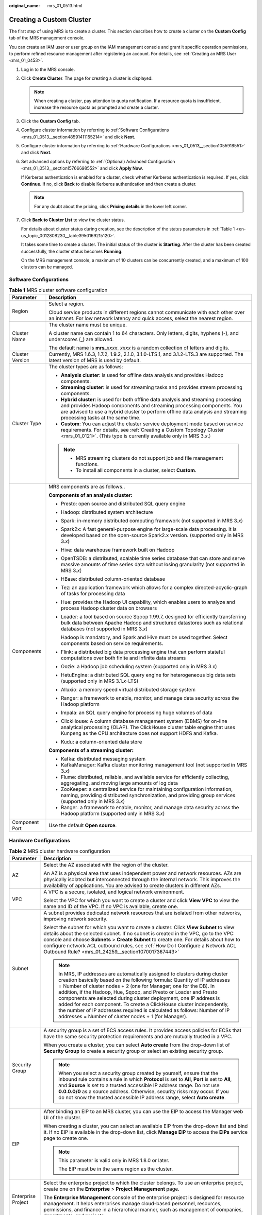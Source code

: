 :original_name: mrs_01_0513.html

.. _mrs_01_0513:

Creating a Custom Cluster
=========================

The first step of using MRS is to create a cluster. This section describes how to create a cluster on the **Custom Config** tab of the MRS management console.

You can create an IAM user or user group on the IAM management console and grant it specific operation permissions, to perform refined resource management after registering an account. For details, see :ref:`Creating an MRS User <mrs_01_0453>`.

#. Log in to the MRS console.

#. Click **Create Cluster**. The page for creating a cluster is displayed.

   .. note::

      When creating a cluster, pay attention to quota notification. If a resource quota is insufficient, increase the resource quota as prompted and create a cluster.

#. Click the **Custom Config** tab.

#. Configure cluster information by referring to :ref:`Software Configurations <mrs_01_0513__section48591411155214>` and click **Next**.

#. Configure cluster information by referring to :ref:`Hardware Configurations <mrs_01_0513__section1055918551>` and click **Next**.

#. Set advanced options by referring to :ref:`(Optional) Advanced Configuration <mrs_01_0513__section15766698552>` and click **Apply Now**.

   If Kerberos authentication is enabled for a cluster, check whether Kerberos authentication is required. If yes, click **Continue**. If no, click **Back** to disable Kerberos authentication and then create a cluster.

   .. note::

      For any doubt about the pricing, click **Pricing details** in the lower left corner.

#. Click **Back to Cluster List** to view the cluster status.

   For details about cluster status during creation, see the description of the status parameters in :ref:`Table 1 <en-us_topic_0012808230__table3950169215120>`.

   It takes some time to create a cluster. The initial status of the cluster is **Starting**. After the cluster has been created successfully, the cluster status becomes **Running**.

   On the MRS management console, a maximum of 10 clusters can be concurrently created, and a maximum of 100 clusters can be managed.

.. _mrs_01_0513__section48591411155214:

Software Configurations
-----------------------

.. table:: **Table 1** MRS cluster software configuration

   +-----------------------------------+--------------------------------------------------------------------------------------------------------------------------------------------------------------------------------------------------------------------------------------------------------------------------------------+
   | Parameter                         | Description                                                                                                                                                                                                                                                                          |
   +===================================+======================================================================================================================================================================================================================================================================================+
   | Region                            | Select a region.                                                                                                                                                                                                                                                                     |
   |                                   |                                                                                                                                                                                                                                                                                      |
   |                                   | Cloud service products in different regions cannot communicate with each other over an intranet. For low network latency and quick access, select the nearest region.                                                                                                                |
   +-----------------------------------+--------------------------------------------------------------------------------------------------------------------------------------------------------------------------------------------------------------------------------------------------------------------------------------+
   | Cluster Name                      | The cluster name must be unique.                                                                                                                                                                                                                                                     |
   |                                   |                                                                                                                                                                                                                                                                                      |
   |                                   | A cluster name can contain 1 to 64 characters. Only letters, digits, hyphens (-), and underscores (_) are allowed.                                                                                                                                                                   |
   |                                   |                                                                                                                                                                                                                                                                                      |
   |                                   | The default name is **mrs**\ \_\ *xxxx*. *xxxx* is a random collection of letters and digits.                                                                                                                                                                                        |
   +-----------------------------------+--------------------------------------------------------------------------------------------------------------------------------------------------------------------------------------------------------------------------------------------------------------------------------------+
   | Cluster Version                   | Currently, MRS 1.6.3, 1.7.2, 1.9.2, 2.1.0, 3.1.0-LTS.1, and 3.1.2-LTS.3 are supported. The latest version of MRS is used by default.                                                                                                                                                 |
   +-----------------------------------+--------------------------------------------------------------------------------------------------------------------------------------------------------------------------------------------------------------------------------------------------------------------------------------+
   | Cluster Type                      | The cluster types are as follows:                                                                                                                                                                                                                                                    |
   |                                   |                                                                                                                                                                                                                                                                                      |
   |                                   | -  **Analysis cluster**: is used for offline data analysis and provides Hadoop components.                                                                                                                                                                                           |
   |                                   | -  **Streaming cluster**: is used for streaming tasks and provides stream processing components.                                                                                                                                                                                     |
   |                                   | -  **Hybrid cluster**: is used for both offline data analysis and streaming processing and provides Hadoop components and streaming processing components. You are advised to use a hybrid cluster to perform offline data analysis and streaming processing tasks at the same time. |
   |                                   | -  **Custom**: You can adjust the cluster service deployment mode based on service requirements. For details, see :ref:`Creating a Custom Topology Cluster <mrs_01_0121>`. (This type is currently available only in MRS 3.\ *x*.)                                                   |
   |                                   |                                                                                                                                                                                                                                                                                      |
   |                                   | .. note::                                                                                                                                                                                                                                                                            |
   |                                   |                                                                                                                                                                                                                                                                                      |
   |                                   |    -  MRS streaming clusters do not support job and file management functions.                                                                                                                                                                                                       |
   |                                   |    -  To install all components in a cluster, select **Custom**.                                                                                                                                                                                                                     |
   +-----------------------------------+--------------------------------------------------------------------------------------------------------------------------------------------------------------------------------------------------------------------------------------------------------------------------------------+
   | Components                        | MRS components are as follows..                                                                                                                                                                                                                                                      |
   |                                   |                                                                                                                                                                                                                                                                                      |
   |                                   | **Components of an analysis cluster:**                                                                                                                                                                                                                                               |
   |                                   |                                                                                                                                                                                                                                                                                      |
   |                                   | -  Presto: open source and distributed SQL query engine                                                                                                                                                                                                                              |
   |                                   |                                                                                                                                                                                                                                                                                      |
   |                                   | -  Hadoop: distributed system architecture                                                                                                                                                                                                                                           |
   |                                   |                                                                                                                                                                                                                                                                                      |
   |                                   | -  Spark: in-memory distributed computing framework (not supported in MRS 3.\ *x*)                                                                                                                                                                                                   |
   |                                   |                                                                                                                                                                                                                                                                                      |
   |                                   | -  Spark2x: A fast general-purpose engine for large-scale data processing. It is developed based on the open-source Spark2.x version. (supported only in MRS 3.\ *x*)                                                                                                                |
   |                                   |                                                                                                                                                                                                                                                                                      |
   |                                   | -  Hive: data warehouse framework built on Hadoop                                                                                                                                                                                                                                    |
   |                                   |                                                                                                                                                                                                                                                                                      |
   |                                   | -  OpenTSDB: a distributed, scalable time series database that can store and serve massive amounts of time series data without losing granularity (not supported in MRS 3.\ *x*)                                                                                                     |
   |                                   |                                                                                                                                                                                                                                                                                      |
   |                                   | -  HBase: distributed column-oriented database                                                                                                                                                                                                                                       |
   |                                   |                                                                                                                                                                                                                                                                                      |
   |                                   | -  Tez: an application framework which allows for a complex directed-acyclic-graph of tasks for processing data                                                                                                                                                                      |
   |                                   |                                                                                                                                                                                                                                                                                      |
   |                                   | -  Hue: provides the Hadoop UI capability, which enables users to analyze and process Hadoop cluster data on browsers                                                                                                                                                                |
   |                                   |                                                                                                                                                                                                                                                                                      |
   |                                   | -  Loader: a tool based on source Sqoop 1.99.7, designed for efficiently transferring bulk data between Apache Hadoop and structured datastores such as relational databases (not supported in MRS 3.\ *x*)                                                                          |
   |                                   |                                                                                                                                                                                                                                                                                      |
   |                                   |    Hadoop is mandatory, and Spark and Hive must be used together. Select components based on service requirements.                                                                                                                                                                   |
   |                                   |                                                                                                                                                                                                                                                                                      |
   |                                   | -  Flink: a distributed big data processing engine that can perform stateful computations over both finite and infinite data streams                                                                                                                                                 |
   |                                   |                                                                                                                                                                                                                                                                                      |
   |                                   | -  Oozie: a Hadoop job scheduling system (supported only in MRS 3.\ *x*)                                                                                                                                                                                                             |
   |                                   |                                                                                                                                                                                                                                                                                      |
   |                                   | -  HetuEngine: a distributed SQL query engine for heterogeneous big data sets (supported only in MRS 3.1.\ *x*-LTS)                                                                                                                                                                  |
   |                                   |                                                                                                                                                                                                                                                                                      |
   |                                   | -  Alluxio: a memory speed virtual distributed storage system                                                                                                                                                                                                                        |
   |                                   |                                                                                                                                                                                                                                                                                      |
   |                                   | -  Ranger: a framework to enable, monitor, and manage data security across the Hadoop platform                                                                                                                                                                                       |
   |                                   |                                                                                                                                                                                                                                                                                      |
   |                                   | -  Impala: an SQL query engine for processing huge volumes of data                                                                                                                                                                                                                   |
   |                                   |                                                                                                                                                                                                                                                                                      |
   |                                   | -  ClickHouse: A column database management system (DBMS) for on-line analytical processing (OLAP). The ClickHouse cluster table engine that uses Kunpeng as the CPU architecture does not support HDFS and Kafka.                                                                   |
   |                                   |                                                                                                                                                                                                                                                                                      |
   |                                   | -  Kudu: a column-oriented data store                                                                                                                                                                                                                                                |
   |                                   |                                                                                                                                                                                                                                                                                      |
   |                                   | **Components of a streaming cluster:**                                                                                                                                                                                                                                               |
   |                                   |                                                                                                                                                                                                                                                                                      |
   |                                   | -  Kafka: distributed messaging system                                                                                                                                                                                                                                               |
   |                                   | -  KafkaManager: Kafka cluster monitoring management tool (not supported in MRS 3.\ *x*)                                                                                                                                                                                             |
   |                                   | -  Flume: distributed, reliable, and available service for efficiently collecting, aggregating, and moving large amounts of log data                                                                                                                                                 |
   |                                   | -  ZooKeeper: a centralized service for maintaining configuration information, naming, providing distributed synchronization, and providing group services (supported only in MRS 3.\ *x*)                                                                                           |
   |                                   | -  Ranger: a framework to enable, monitor, and manage data security across the Hadoop platform (supported only in MRS 3.\ *x*)                                                                                                                                                       |
   +-----------------------------------+--------------------------------------------------------------------------------------------------------------------------------------------------------------------------------------------------------------------------------------------------------------------------------------+
   | Component Port                    | Use the default **Open source**.                                                                                                                                                                                                                                                     |
   +-----------------------------------+--------------------------------------------------------------------------------------------------------------------------------------------------------------------------------------------------------------------------------------------------------------------------------------+

.. _mrs_01_0513__section1055918551:

Hardware Configurations
-----------------------

.. table:: **Table 2** MRS cluster hardware configuration

   +-----------------------------------+-----------------------------------------------------------------------------------------------------------------------------------------------------------------------------------------------------------------------------------------------------------------------------------------------------------------------------------------------------------------------------------------------------------------------------------------------------------------------------------------------------------------------------------------------------------------------------------+
   | Parameter                         | Description                                                                                                                                                                                                                                                                                                                                                                                                                                                                                                                                                                       |
   +===================================+===================================================================================================================================================================================================================================================================================================================================================================================================================================================================================================================================================================================+
   | AZ                                | Select the AZ associated with the region of the cluster.                                                                                                                                                                                                                                                                                                                                                                                                                                                                                                                          |
   |                                   |                                                                                                                                                                                                                                                                                                                                                                                                                                                                                                                                                                                   |
   |                                   | An AZ is a physical area that uses independent power and network resources. AZs are physically isolated but interconnected through the internal network. This improves the availability of applications. You are advised to create clusters in different AZs.                                                                                                                                                                                                                                                                                                                     |
   +-----------------------------------+-----------------------------------------------------------------------------------------------------------------------------------------------------------------------------------------------------------------------------------------------------------------------------------------------------------------------------------------------------------------------------------------------------------------------------------------------------------------------------------------------------------------------------------------------------------------------------------+
   | VPC                               | A VPC is a secure, isolated, and logical network environment.                                                                                                                                                                                                                                                                                                                                                                                                                                                                                                                     |
   |                                   |                                                                                                                                                                                                                                                                                                                                                                                                                                                                                                                                                                                   |
   |                                   | Select the VPC for which you want to create a cluster and click **View VPC** to view the name and ID of the VPC. If no VPC is available, create one.                                                                                                                                                                                                                                                                                                                                                                                                                              |
   +-----------------------------------+-----------------------------------------------------------------------------------------------------------------------------------------------------------------------------------------------------------------------------------------------------------------------------------------------------------------------------------------------------------------------------------------------------------------------------------------------------------------------------------------------------------------------------------------------------------------------------------+
   | Subnet                            | A subnet provides dedicated network resources that are isolated from other networks, improving network security.                                                                                                                                                                                                                                                                                                                                                                                                                                                                  |
   |                                   |                                                                                                                                                                                                                                                                                                                                                                                                                                                                                                                                                                                   |
   |                                   | Select the subnet for which you want to create a cluster. Click **View Subnet** to view details about the selected subnet. If no subnet is created in the VPC, go to the VPC console and choose **Subnets** > **Create Subnet** to create one. For details about how to configure network ACL outbound rules, see :ref:`How Do I Configure a Network ACL Outbound Rule? <mrs_01_24259__section1070017367443>`                                                                                                                                                                     |
   |                                   |                                                                                                                                                                                                                                                                                                                                                                                                                                                                                                                                                                                   |
   |                                   | .. note::                                                                                                                                                                                                                                                                                                                                                                                                                                                                                                                                                                         |
   |                                   |                                                                                                                                                                                                                                                                                                                                                                                                                                                                                                                                                                                   |
   |                                   |    In MRS, IP addresses are automatically assigned to clusters during cluster creation basically based on the following formula: Quantity of IP addresses = Number of cluster nodes + 2 (one for Manager; one for the DB). In addition, if the Hadoop, Hue, Sqoop, and Presto or Loader and Presto components are selected during cluster deployment, one IP address is added for each component. To create a ClickHouse cluster independently, the number of IP addresses required is calculated as follows: Number of IP addresses = Number of cluster nodes + 1 (for Manager). |
   +-----------------------------------+-----------------------------------------------------------------------------------------------------------------------------------------------------------------------------------------------------------------------------------------------------------------------------------------------------------------------------------------------------------------------------------------------------------------------------------------------------------------------------------------------------------------------------------------------------------------------------------+
   | Security Group                    | A security group is a set of ECS access rules. It provides access policies for ECSs that have the same security protection requirements and are mutually trusted in a VPC.                                                                                                                                                                                                                                                                                                                                                                                                        |
   |                                   |                                                                                                                                                                                                                                                                                                                                                                                                                                                                                                                                                                                   |
   |                                   | When you create a cluster, you can select **Auto create** from the drop-down list of **Security Group** to create a security group or select an existing security group.                                                                                                                                                                                                                                                                                                                                                                                                          |
   |                                   |                                                                                                                                                                                                                                                                                                                                                                                                                                                                                                                                                                                   |
   |                                   | .. note::                                                                                                                                                                                                                                                                                                                                                                                                                                                                                                                                                                         |
   |                                   |                                                                                                                                                                                                                                                                                                                                                                                                                                                                                                                                                                                   |
   |                                   |    When you select a security group created by yourself, ensure that the inbound rule contains a rule in which **Protocol** is set to **All**, **Port** is set to **All**, and **Source** is set to a trusted accessible IP address range. Do not use **0.0.0.0/0** as a source address. Otherwise, security risks may occur. If you do not know the trusted accessible IP address range, select **Auto create**.                                                                                                                                                                 |
   +-----------------------------------+-----------------------------------------------------------------------------------------------------------------------------------------------------------------------------------------------------------------------------------------------------------------------------------------------------------------------------------------------------------------------------------------------------------------------------------------------------------------------------------------------------------------------------------------------------------------------------------+
   | EIP                               | After binding an EIP to an MRS cluster, you can use the EIP to access the Manager web UI of the cluster.                                                                                                                                                                                                                                                                                                                                                                                                                                                                          |
   |                                   |                                                                                                                                                                                                                                                                                                                                                                                                                                                                                                                                                                                   |
   |                                   | When creating a cluster, you can select an available EIP from the drop-down list and bind it. If no EIP is available in the drop-down list, click **Manage EIP** to access the **EIPs** service page to create one.                                                                                                                                                                                                                                                                                                                                                               |
   |                                   |                                                                                                                                                                                                                                                                                                                                                                                                                                                                                                                                                                                   |
   |                                   | .. note::                                                                                                                                                                                                                                                                                                                                                                                                                                                                                                                                                                         |
   |                                   |                                                                                                                                                                                                                                                                                                                                                                                                                                                                                                                                                                                   |
   |                                   |    This parameter is valid only in MRS 1.8.0 or later.                                                                                                                                                                                                                                                                                                                                                                                                                                                                                                                            |
   |                                   |                                                                                                                                                                                                                                                                                                                                                                                                                                                                                                                                                                                   |
   |                                   |    The EIP must be in the same region as the cluster.                                                                                                                                                                                                                                                                                                                                                                                                                                                                                                                             |
   +-----------------------------------+-----------------------------------------------------------------------------------------------------------------------------------------------------------------------------------------------------------------------------------------------------------------------------------------------------------------------------------------------------------------------------------------------------------------------------------------------------------------------------------------------------------------------------------------------------------------------------------+
   | Enterprise Project                | Select the enterprise project to which the cluster belongs. To use an enterprise project, create one on the **Enterprise** > **Project Management** page.                                                                                                                                                                                                                                                                                                                                                                                                                         |
   |                                   |                                                                                                                                                                                                                                                                                                                                                                                                                                                                                                                                                                                   |
   |                                   | The **Enterprise Management** console of the enterprise project is designed for resource management. It helps enterprises manage cloud-based personnel, resources, permissions, and finance in a hierarchical manner, such as management of companies, departments, and projects.                                                                                                                                                                                                                                                                                                 |
   +-----------------------------------+-----------------------------------------------------------------------------------------------------------------------------------------------------------------------------------------------------------------------------------------------------------------------------------------------------------------------------------------------------------------------------------------------------------------------------------------------------------------------------------------------------------------------------------------------------------------------------------+

.. table:: **Table 3** Cluster node information

   +-----------------------------------+------------------------------------------------------------------------------------------------------------------------------------------------------------------------------------------------------------------------------------------------------------------------------------------------------------------------------------------------------------------------------------------------------------+
   | Parameter                         | Description                                                                                                                                                                                                                                                                                                                                                                                                |
   +===================================+============================================================================================================================================================================================================================================================================================================================================================================================================+
   | Common Node Configurations        | This parameter is valid only when **Cluster Type** is set to **Custom**. For details, see :ref:`Custom Cluster Template Description <mrs_01_0121__section126281336123311>`.                                                                                                                                                                                                                                |
   +-----------------------------------+------------------------------------------------------------------------------------------------------------------------------------------------------------------------------------------------------------------------------------------------------------------------------------------------------------------------------------------------------------------------------------------------------------+
   | Node Type                         | MRS provides three types of nodes:                                                                                                                                                                                                                                                                                                                                                                         |
   |                                   |                                                                                                                                                                                                                                                                                                                                                                                                            |
   |                                   | -  Master: A Master node in an MRS cluster manages the cluster, assigns executable cluster files to Core nodes, traces the execution status of each job, and monitors the DataNode running status.                                                                                                                                                                                                         |
   |                                   |                                                                                                                                                                                                                                                                                                                                                                                                            |
   |                                   | -  Core: A Core node in a cluster processes data and stores process data in HDFS. Analysis Core nodes are created in an analysis cluster. Streaming Core nodes are created in a streaming cluster. Both analysis and streaming Core nodes are created in a hybrid cluster.                                                                                                                                 |
   |                                   |                                                                                                                                                                                                                                                                                                                                                                                                            |
   |                                   | -  Task: A Task node in a cluster is used for computing and does not store persistent data. Yarn and Storm are mainly installed on Task nodes. Task nodes are optional, and the number of Task nodes can be zero. Analysis Task nodes are created in an analysis cluster. Streaming Task nodes are created in a streaming cluster. Both analysis and streaming Task nodes are created in a hybrid cluster. |
   |                                   |                                                                                                                                                                                                                                                                                                                                                                                                            |
   |                                   |    When the data volume change is small in a cluster but the cluster's service processing capabilities need to be remarkably and temporarily improved, add Task nodes to address the following situations:                                                                                                                                                                                                 |
   |                                   |                                                                                                                                                                                                                                                                                                                                                                                                            |
   |                                   |    -  Service volumes temporarily increase, for example, report processing at the end of the year.                                                                                                                                                                                                                                                                                                         |
   |                                   |    -  Long-term tasks must be completed in a short time, for example, some urgent analysis tasks.                                                                                                                                                                                                                                                                                                          |
   +-----------------------------------+------------------------------------------------------------------------------------------------------------------------------------------------------------------------------------------------------------------------------------------------------------------------------------------------------------------------------------------------------------------------------------------------------------+
   | Instance Specifications           | Instance specifications of Master or Core nodes. MRS supports host specifications determined by CPU, memory, and disk space. Click |image1| to configure the instance specifications, system disk, and data disk parameters of the cluster node.                                                                                                                                                           |
   |                                   |                                                                                                                                                                                                                                                                                                                                                                                                            |
   |                                   | .. note::                                                                                                                                                                                                                                                                                                                                                                                                  |
   |                                   |                                                                                                                                                                                                                                                                                                                                                                                                            |
   |                                   |    -  More advanced instance specifications provide better data processing.                                                                                                                                                                                                                                                                                                                                |
   |                                   |    -  If you select non-HDD disks for Core nodes, the disk types of Master and Core nodes are determined by **Data Disk**.                                                                                                                                                                                                                                                                                 |
   |                                   |    -  For MRS 3.\ *x* or later, the memory of the master node must be greater than 64 GB.                                                                                                                                                                                                                                                                                                                  |
   +-----------------------------------+------------------------------------------------------------------------------------------------------------------------------------------------------------------------------------------------------------------------------------------------------------------------------------------------------------------------------------------------------------------------------------------------------------+
   | System Disk                       | Storage type and storage space of the system disk on a node.                                                                                                                                                                                                                                                                                                                                               |
   |                                   |                                                                                                                                                                                                                                                                                                                                                                                                            |
   |                                   | Storage type can be any of the following:                                                                                                                                                                                                                                                                                                                                                                  |
   |                                   |                                                                                                                                                                                                                                                                                                                                                                                                            |
   |                                   | -  SATA: common I/O                                                                                                                                                                                                                                                                                                                                                                                        |
   |                                   | -  SAS: high I/O                                                                                                                                                                                                                                                                                                                                                                                           |
   |                                   | -  SSD: ultra-high I/O                                                                                                                                                                                                                                                                                                                                                                                     |
   |                                   | -  GPSSD: general-purpose SSD                                                                                                                                                                                                                                                                                                                                                                              |
   +-----------------------------------+------------------------------------------------------------------------------------------------------------------------------------------------------------------------------------------------------------------------------------------------------------------------------------------------------------------------------------------------------------------------------------------------------------+
   | Data Disk                         | Data disk storage space of a node. To increase data storage capacity, you can add disks at the same time when creating a cluster. The following two application scenarios are involved.                                                                                                                                                                                                                    |
   |                                   |                                                                                                                                                                                                                                                                                                                                                                                                            |
   |                                   | -  Data storage and computing are separated. Data is stored in OBS, which features low cost and unlimited storage capacity. The clusters can be terminated at any time in OBS. The computing performance is determined by OBS access performance and is lower than that of HDFS. This configuration is recommended if data computing is infrequent.                                                        |
   |                                   | -  Data storage and computing are not separated. Data is stored in HDFS, which features high cost, high computing performance, and limited storage capacity. Before terminating clusters, you must export and store the data. This configuration is recommended if data computing is frequent.                                                                                                             |
   |                                   |                                                                                                                                                                                                                                                                                                                                                                                                            |
   |                                   | The storage type can be any of the following:                                                                                                                                                                                                                                                                                                                                                              |
   |                                   |                                                                                                                                                                                                                                                                                                                                                                                                            |
   |                                   | -  SATA: common I/O                                                                                                                                                                                                                                                                                                                                                                                        |
   |                                   | -  SAS: high I/O                                                                                                                                                                                                                                                                                                                                                                                           |
   |                                   | -  SSD: ultra-high I/O                                                                                                                                                                                                                                                                                                                                                                                     |
   |                                   | -  GPSSD: general-purpose SSD                                                                                                                                                                                                                                                                                                                                                                              |
   |                                   |                                                                                                                                                                                                                                                                                                                                                                                                            |
   |                                   | .. note::                                                                                                                                                                                                                                                                                                                                                                                                  |
   |                                   |                                                                                                                                                                                                                                                                                                                                                                                                            |
   |                                   |    More nodes in a cluster require higher disk capacity of Master nodes. To ensure stable cluster running, set the disk capacity of the Master node to over 600 GB if the number of nodes is 300 and increase it to over 1 TB if the number of nodes reaches 500.                                                                                                                                          |
   +-----------------------------------+------------------------------------------------------------------------------------------------------------------------------------------------------------------------------------------------------------------------------------------------------------------------------------------------------------------------------------------------------------------------------------------------------------+
   | Instance Count                    | Number of Master and Core nodes.                                                                                                                                                                                                                                                                                                                                                                           |
   |                                   |                                                                                                                                                                                                                                                                                                                                                                                                            |
   |                                   | For Master nodes:                                                                                                                                                                                                                                                                                                                                                                                          |
   |                                   |                                                                                                                                                                                                                                                                                                                                                                                                            |
   |                                   | -  If **Cluster HA** is enabled, the number of Master nodes is fixed to **2**.                                                                                                                                                                                                                                                                                                                             |
   |                                   | -  If **Cluster HA** is disabled, the number of Master nodes is fixed to **1**.                                                                                                                                                                                                                                                                                                                            |
   |                                   |                                                                                                                                                                                                                                                                                                                                                                                                            |
   |                                   | At least one Core node must exist and the total number of Core and Task nodes cannot exceed 500.                                                                                                                                                                                                                                                                                                           |
   |                                   |                                                                                                                                                                                                                                                                                                                                                                                                            |
   |                                   | Task: Click |image2| to add a Task node. Click |image3| to modify the instance specifications and disk configuration of a Task node. Click |image4| to delete the added Task node.                                                                                                                                                                                                                         |
   |                                   |                                                                                                                                                                                                                                                                                                                                                                                                            |
   |                                   | .. note::                                                                                                                                                                                                                                                                                                                                                                                                  |
   |                                   |                                                                                                                                                                                                                                                                                                                                                                                                            |
   |                                   |    -  A maximum of 500 Core nodes are supported by default. If more than 500 Core nodes are required, contact technical support.                                                                                                                                                                                                                                                                           |
   |                                   |    -  A small number of nodes may cause clusters to run slowly while a large number of nodes may be unnecessarily costly. Set an appropriate value based on data to be processed.                                                                                                                                                                                                                          |
   +-----------------------------------+------------------------------------------------------------------------------------------------------------------------------------------------------------------------------------------------------------------------------------------------------------------------------------------------------------------------------------------------------------------------------------------------------------+
   | Topology Adjustment               | If the deployment mode in the **Common Node** does not meet the requirements, set **Topology Adjustment** to **Enable** and adjust the instance deployment mode based on service requirements. For details, see :ref:`Topology Adjustment for a Custom Cluster <mrs_01_0121__section1948791193417>`. This parameter is valid only when **Cluster Type** is set to **Custom**.                              |
   +-----------------------------------+------------------------------------------------------------------------------------------------------------------------------------------------------------------------------------------------------------------------------------------------------------------------------------------------------------------------------------------------------------------------------------------------------------+

.. _mrs_01_0513__section15766698552:

(Optional) Advanced Configuration
---------------------------------

.. table:: **Table 4** MRS cluster advanced configuration topology

   +-----------------------------------+----------------------------------------------------------------------------------------------------------------------------------------------------------------------------------------------------------------------------------------------------------------------------------------------------------------------------------------------------------------------------------------------------------------------------------------------------------------------------------------------------+
   | Parameter                         | Description                                                                                                                                                                                                                                                                                                                                                                                                                                                                                        |
   +===================================+====================================================================================================================================================================================================================================================================================================================================================================================================================================================================================================+
   | Tag                               | For details, see :ref:`Adding a Tag to a Cluster <mrs_01_0048>`.                                                                                                                                                                                                                                                                                                                                                                                                                                   |
   +-----------------------------------+----------------------------------------------------------------------------------------------------------------------------------------------------------------------------------------------------------------------------------------------------------------------------------------------------------------------------------------------------------------------------------------------------------------------------------------------------------------------------------------------------+
   | Hostname Prefix                   | Enter the prefix for the computer hostname of an ECS in the cluster.                                                                                                                                                                                                                                                                                                                                                                                                                               |
   +-----------------------------------+----------------------------------------------------------------------------------------------------------------------------------------------------------------------------------------------------------------------------------------------------------------------------------------------------------------------------------------------------------------------------------------------------------------------------------------------------------------------------------------------------+
   | Auto Scaling                      | Auto scaling can be configured only after you specify Task node specifications in the **Configure Hardware** step. For details about how to configure Task node specifications, see :ref:`Configuring an Auto Scaling Rule <mrs_01_0061>`.                                                                                                                                                                                                                                                         |
   +-----------------------------------+----------------------------------------------------------------------------------------------------------------------------------------------------------------------------------------------------------------------------------------------------------------------------------------------------------------------------------------------------------------------------------------------------------------------------------------------------------------------------------------------------+
   | Agency                            | By binding an agency, ECSs or BMSs can manage some of your resources. Determine whether to configure an agency based on the actual service scenario.                                                                                                                                                                                                                                                                                                                                               |
   |                                   |                                                                                                                                                                                                                                                                                                                                                                                                                                                                                                    |
   |                                   | For example, you can configure an agency of the ECS type to automatically obtain the AK/SK to access OBS. For details, see :ref:`Configuring a Storage-Compute Decoupled Cluster (Agency) <mrs_01_0768>`.                                                                                                                                                                                                                                                                                          |
   |                                   |                                                                                                                                                                                                                                                                                                                                                                                                                                                                                                    |
   |                                   | The **MRS_ECS_DEFAULT_AGENCY** agency has the OBSOperateAccess permission of OBS and the CESFullAccess (for users who have enabled fine-grained policies), CES Administrator, and KMS Administrator permissions in the region where the cluster is located.                                                                                                                                                                                                                                        |
   +-----------------------------------+----------------------------------------------------------------------------------------------------------------------------------------------------------------------------------------------------------------------------------------------------------------------------------------------------------------------------------------------------------------------------------------------------------------------------------------------------------------------------------------------------+
   | Alarm                             | If the alarm function is enabled, the cluster maintenance personnel can be notified in a timely manner to locate faults when the cluster runs abnormally or the system is faulty.                                                                                                                                                                                                                                                                                                                  |
   +-----------------------------------+----------------------------------------------------------------------------------------------------------------------------------------------------------------------------------------------------------------------------------------------------------------------------------------------------------------------------------------------------------------------------------------------------------------------------------------------------------------------------------------------------+
   | Rule Name                         | Name of the rule for sending alarm messages. The value can contain only digits, letters, hyphens (-), and underscores (_).                                                                                                                                                                                                                                                                                                                                                                         |
   +-----------------------------------+----------------------------------------------------------------------------------------------------------------------------------------------------------------------------------------------------------------------------------------------------------------------------------------------------------------------------------------------------------------------------------------------------------------------------------------------------------------------------------------------------+
   | Topic Name                        | Select an existing topic or click **Create Topic** to create a topic. To deliver messages published to a topic, you need to add a subscriber to the topic. For details, see :ref:`Adding Subscriptions to a Topic <mrs_01_0062__section186691424145018>`.                                                                                                                                                                                                                                          |
   |                                   |                                                                                                                                                                                                                                                                                                                                                                                                                                                                                                    |
   |                                   | A topic serves as a message sending channel, where publishers and subscribers can interact with each other.                                                                                                                                                                                                                                                                                                                                                                                        |
   +-----------------------------------+----------------------------------------------------------------------------------------------------------------------------------------------------------------------------------------------------------------------------------------------------------------------------------------------------------------------------------------------------------------------------------------------------------------------------------------------------------------------------------------------------+
   | Logging                           | Whether to collect logs when cluster creation fails.                                                                                                                                                                                                                                                                                                                                                                                                                                               |
   |                                   |                                                                                                                                                                                                                                                                                                                                                                                                                                                                                                    |
   |                                   | After the logging function is enabled, system logs and component run logs are automatically collected and saved to the OBS file system in scenarios such as cluster creation failures and scale-out or scale-in failures for O&M personnel to quickly locate faults. The log information is retained for a maximum of seven days.                                                                                                                                                                  |
   +-----------------------------------+----------------------------------------------------------------------------------------------------------------------------------------------------------------------------------------------------------------------------------------------------------------------------------------------------------------------------------------------------------------------------------------------------------------------------------------------------------------------------------------------------+
   | Kerberos Authentication           | Whether to enable Kerberos authentication when logging in to Manager.                                                                                                                                                                                                                                                                                                                                                                                                                              |
   |                                   |                                                                                                                                                                                                                                                                                                                                                                                                                                                                                                    |
   |                                   | -  |image5|: If **Kerberos Authentication** is disabled, common users can use all functions of an MRS cluster. You are advised to disable Kerberos authentication in single-user scenarios.                                                                                                                                                                                                                                                                                                        |
   |                                   | -  |image6|: If **Kerberos Authentication** is enabled, common users cannot use the file and job management functions of an MRS cluster and cannot view cluster resource usage or the job records for Hadoop and Spark. To use more cluster functions, the users must contact the Manager administrator to assign more permissions. You are advised to enable Kerberos authentication in multi-user scenarios.                                                                                     |
   +-----------------------------------+----------------------------------------------------------------------------------------------------------------------------------------------------------------------------------------------------------------------------------------------------------------------------------------------------------------------------------------------------------------------------------------------------------------------------------------------------------------------------------------------------+
   | Username                          | Name of the administrator of Manager. **admin** is used by default.                                                                                                                                                                                                                                                                                                                                                                                                                                |
   |                                   |                                                                                                                                                                                                                                                                                                                                                                                                                                                                                                    |
   |                                   | For versions earlier than MRS 1.7.2, this parameter needs to be configured only when **Kerberos Authentication** is enabled: |image7|                                                                                                                                                                                                                                                                                                                                                              |
   +-----------------------------------+----------------------------------------------------------------------------------------------------------------------------------------------------------------------------------------------------------------------------------------------------------------------------------------------------------------------------------------------------------------------------------------------------------------------------------------------------------------------------------------------------+
   | Password                          | Password of the Manager administrator                                                                                                                                                                                                                                                                                                                                                                                                                                                              |
   |                                   |                                                                                                                                                                                                                                                                                                                                                                                                                                                                                                    |
   |                                   | The following requirements must be met:                                                                                                                                                                                                                                                                                                                                                                                                                                                            |
   |                                   |                                                                                                                                                                                                                                                                                                                                                                                                                                                                                                    |
   |                                   | -  Must contain 8 to 26 characters.                                                                                                                                                                                                                                                                                                                                                                                                                                                                |
   |                                   | -  Must contain at least four of the following:                                                                                                                                                                                                                                                                                                                                                                                                                                                    |
   |                                   |                                                                                                                                                                                                                                                                                                                                                                                                                                                                                                    |
   |                                   |    -  Lowercase letters                                                                                                                                                                                                                                                                                                                                                                                                                                                                            |
   |                                   |    -  Uppercase letters                                                                                                                                                                                                                                                                                                                                                                                                                                                                            |
   |                                   |    -  Digits                                                                                                                                                                                                                                                                                                                                                                                                                                                                                       |
   |                                   |    -  Have at least one of the following special characters: !?,.: -_{} [ ]@ $% ^ + = /                                                                                                                                                                                                                                                                                                                                                                                                            |
   |                                   |                                                                                                                                                                                                                                                                                                                                                                                                                                                                                                    |
   |                                   | -  Cannot be the same as the username or the username spelled backwards.                                                                                                                                                                                                                                                                                                                                                                                                                           |
   |                                   |                                                                                                                                                                                                                                                                                                                                                                                                                                                                                                    |
   |                                   | Password Strength: The colorbar in red, orange, and green indicates weak, medium, and strong password, respectively.                                                                                                                                                                                                                                                                                                                                                                               |
   |                                   |                                                                                                                                                                                                                                                                                                                                                                                                                                                                                                    |
   |                                   | For versions earlier than MRS 1.7.2, this parameter needs to be configured only when **Kerberos Authentication** is enabled: |image8|                                                                                                                                                                                                                                                                                                                                                              |
   +-----------------------------------+----------------------------------------------------------------------------------------------------------------------------------------------------------------------------------------------------------------------------------------------------------------------------------------------------------------------------------------------------------------------------------------------------------------------------------------------------------------------------------------------------+
   | Confirm Password                  | Enter the password of the Manager administrator again.                                                                                                                                                                                                                                                                                                                                                                                                                                             |
   |                                   |                                                                                                                                                                                                                                                                                                                                                                                                                                                                                                    |
   |                                   | For versions earlier than MRS 1.7.2, this parameter needs to be configured only when **Kerberos Authentication** is enabled: |image9|                                                                                                                                                                                                                                                                                                                                                              |
   +-----------------------------------+----------------------------------------------------------------------------------------------------------------------------------------------------------------------------------------------------------------------------------------------------------------------------------------------------------------------------------------------------------------------------------------------------------------------------------------------------------------------------------------------------+
   | Login Mode                        | -  Password                                                                                                                                                                                                                                                                                                                                                                                                                                                                                        |
   |                                   |                                                                                                                                                                                                                                                                                                                                                                                                                                                                                                    |
   |                                   |    You can log in to ECS nodes using a password.                                                                                                                                                                                                                                                                                                                                                                                                                                                   |
   |                                   |                                                                                                                                                                                                                                                                                                                                                                                                                                                                                                    |
   |                                   |    A password must meet the following requirements:                                                                                                                                                                                                                                                                                                                                                                                                                                                |
   |                                   |                                                                                                                                                                                                                                                                                                                                                                                                                                                                                                    |
   |                                   |    #. Must be a string and 8 to 26 characters long.                                                                                                                                                                                                                                                                                                                                                                                                                                                |
   |                                   |    #. The password must contain at least four types of the following characters: uppercase letters, lowercase letters, digits, and special characters (``! ?,.: -_{} [ ]@ $% ^ + = /``).                                                                                                                                                                                                                                                                                                           |
   |                                   |    #. The password cannot be the username or the reverse username.                                                                                                                                                                                                                                                                                                                                                                                                                                 |
   |                                   |                                                                                                                                                                                                                                                                                                                                                                                                                                                                                                    |
   |                                   | -  Key Pair                                                                                                                                                                                                                                                                                                                                                                                                                                                                                        |
   |                                   |                                                                                                                                                                                                                                                                                                                                                                                                                                                                                                    |
   |                                   |    Key pairs are used to log in to ECS nodes of the cluster. Select a key pair from the drop-down list. Select "I acknowledge that I have obtained private key file *SSHkey-xxx* and that without this file I will not be able to log in to my ECS." If you have never created a key pair, click **View Key Pair** to create or import a key pair. And then, obtain a private key file.                                                                                                            |
   |                                   |                                                                                                                                                                                                                                                                                                                                                                                                                                                                                                    |
   |                                   |    A key pair, also called an SSH key, consists of a public key and a private key. You can create an SSH key and download the private key for authenticating remote login. For security, a private key can only be downloaded once. Keep it secure.                                                                                                                                                                                                                                                |
   |                                   |                                                                                                                                                                                                                                                                                                                                                                                                                                                                                                    |
   |                                   |    Use an SSH key in either of the following two methods:                                                                                                                                                                                                                                                                                                                                                                                                                                          |
   |                                   |                                                                                                                                                                                                                                                                                                                                                                                                                                                                                                    |
   |                                   |    #. Creating an SSH key: After you create an SSH key, a public key and a private key are generated. The public key is stored in the system, and the private key is stored in the local ECS. When you log in to an ECS, the public and private keys are used for authentication.                                                                                                                                                                                                                  |
   |                                   |    #. Importing an SSH key: If you have obtained the public and private keys, import the public key into the system. When you log in to an ECS, the public and private keys are used for authentication.                                                                                                                                                                                                                                                                                           |
   +-----------------------------------+----------------------------------------------------------------------------------------------------------------------------------------------------------------------------------------------------------------------------------------------------------------------------------------------------------------------------------------------------------------------------------------------------------------------------------------------------------------------------------------------------+
   | Secure Communications             | MRS clusters provision, manage, and use big data components through the management console. Big data components are deployed in a user's VPC. If the MRS management console needs to directly access big data components deployed in the user's VPC, you need to enable the corresponding security group rules after you have obtained user authorization. This authorization process is called secure communications. For details, see :ref:`Communication Security Authorization <mrs_01_0786>`. |
   |                                   |                                                                                                                                                                                                                                                                                                                                                                                                                                                                                                    |
   |                                   | If the secure communications function is not enabled, MRS clusters cannot be created.                                                                                                                                                                                                                                                                                                                                                                                                              |
   +-----------------------------------+----------------------------------------------------------------------------------------------------------------------------------------------------------------------------------------------------------------------------------------------------------------------------------------------------------------------------------------------------------------------------------------------------------------------------------------------------------------------------------------------------+

Failed to Create a Cluster
--------------------------

If a cluster fails to be created, the failed task will be managed on the **Manage Failed Tasks** page. Choose **Clusters** > **Active Clusters**. Click |image10| shown in :ref:`Figure 1 <mrs_01_0513__f4c81759110fa400ea01c1805b7817d30>` to go to the **Manage Failed Tasks** page. In the **Status** column, hover the cursor over |image11| to view the failure cause. You can delete failed tasks by referring to :ref:`Viewing Failed MRS Tasks <mrs_01_0043>`.

.. _mrs_01_0513__f4c81759110fa400ea01c1805b7817d30:

.. figure:: /_static/images/en-us_image_0000001296217700.png
   :alt: **Figure 1** Failed task management

   **Figure 1** Failed task management

:ref:`Table 5 <mrs_01_0513__ta32348b05460406dbdc7db739e0fbb38>` lists the error codes of MRS cluster creation failures.

.. _mrs_01_0513__ta32348b05460406dbdc7db739e0fbb38:

.. table:: **Table 5** Error codes

   +------------+------------------------------------------------------------------------------------------------+
   | Error Code | Description                                                                                    |
   +============+================================================================================================+
   | MRS.101    | Insufficient quota to meet your request. Contact customer service to increase the quota.       |
   +------------+------------------------------------------------------------------------------------------------+
   | MRS.102    | The token cannot be null or invalid. Try again later or contact customer service.              |
   +------------+------------------------------------------------------------------------------------------------+
   | MRS.103    | Invalid request. Try again later or contact customer service.                                  |
   +------------+------------------------------------------------------------------------------------------------+
   | MRS.104    | Insufficient resources. Try again later or contact customer service.                           |
   +------------+------------------------------------------------------------------------------------------------+
   | MRS.105    | Insufficient IP addresses in the existing subnet. Try again later or contact customer service. |
   +------------+------------------------------------------------------------------------------------------------+
   | MRS.201    | Failed due to an ECS error. Try again later or contact customer service.                       |
   +------------+------------------------------------------------------------------------------------------------+
   | MRS.202    | Failed due to an IAM error. Try again later or contact customer service.                       |
   +------------+------------------------------------------------------------------------------------------------+
   | MRS.203    | Failed due to a VPC error. Try again later or contact customer service.                        |
   +------------+------------------------------------------------------------------------------------------------+
   | MRS.400    | MRS system error. Try again later or contact customer service.                                 |
   +------------+------------------------------------------------------------------------------------------------+

.. |image1| image:: /_static/images/en-us_image_0000001296057872.png
.. |image2| image:: /_static/images/en-us_image_0000001349137577.png
.. |image3| image:: /_static/images/en-us_image_0000001296057872.png
.. |image4| image:: /_static/images/en-us_image_0000001296058072.png
.. |image5| image:: /_static/images/en-us_image_0000001295898232.png
.. |image6| image:: /_static/images/en-us_image_0000001349057905.png
.. |image7| image:: /_static/images/en-us_image_0000001349057889.png
.. |image8| image:: /_static/images/en-us_image_0000001349137781.png
.. |image9| image:: /_static/images/en-us_image_0000001349257369.png
.. |image10| image:: /_static/images/en-us_image_0000001349057753.jpg
.. |image11| image:: /_static/images/en-us_image_0000001349057753.jpg
